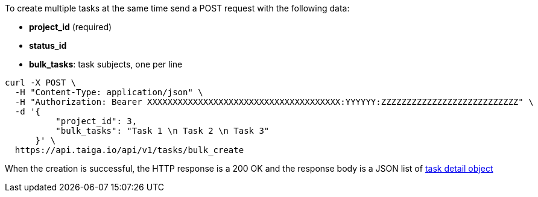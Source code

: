To create multiple tasks at the same time send a POST request with the following data:

- *project_id* (required)
- *status_id*
- *bulk_tasks*: task subjects, one per line


[source,bash]
----
curl -X POST \
  -H "Content-Type: application/json" \
  -H "Authorization: Bearer XXXXXXXXXXXXXXXXXXXXXXXXXXXXXXXXXXXXXX:YYYYYY:ZZZZZZZZZZZZZZZZZZZZZZZZZZZ" \
  -d '{
          "project_id": 3,
          "bulk_tasks": "Task 1 \n Task 2 \n Task 3"
      }' \
  https://api.taiga.io/api/v1/tasks/bulk_create
----


When the creation is successful, the HTTP response is a 200 OK and the response body is a JSON list of link:#object-task-detail[task detail object]
